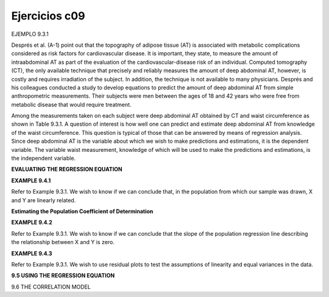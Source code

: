 Ejercicios c09
==============

EJEMPLO 9.3.1

Després et al. (A-1) point out that the topography of adipose tissue (AT) is associated
with metabolic complications considered as risk factors for cardiovascular disease. It
is important, they state, to measure the amount of intraabdominal AT as part of the
evaluation of the cardiovascular-disease risk of an individual. Computed tomography
(CT), the only available technique that precisely and reliably measures the amount of
deep abdominal AT, however, is costly and requires irradiation of the subject. In addition,
the technique is not available to many physicians. Després and his colleagues conducted
a study to develop equations to predict the amount of deep abdominal AT from
simple anthropometric measurements. Their subjects were men between the ages of 18
and 42 years who were free from metabolic disease that would require treatment.

Among the measurements taken on each subject were deep abdominal AT obtained by
CT and waist circumference as shown in Table 9.3.1. A question of interest is how
well one can predict and estimate deep abdominal AT from knowledge of the waist
circumference. This question is typical of those that can be answered by means of
regression analysis. Since deep abdominal AT is the variable about which we wish to
make predictions and estimations, it is the dependent variable. The variable waist measurement,
knowledge of which will be used to make the predictions and estimations, is
the independent variable.

**EVALUATING THE REGRESSION EQUATION**

**EXAMPLE 9.4.1**

Refer to Example 9.3.1. We wish to know if we can conclude that, in the population
from which our sample was drawn, X and Y are linearly related.

**Estimating the Population Coefficient of Determination**

**EXAMPLE 9.4.2**

Refer to Example 9.3.1. We wish to know if we can conclude that the slope of the
population regression line describing the relationship between X and Y is zero.

**EXAMPLE 9.4.3**

Refer to Example 9.3.1. We wish to use residual plots to test the assumptions of linearity
and equal variances in the data.

**9.5 USING THE REGRESSION EQUATION**

9.6 THE CORRELATION MODEL





